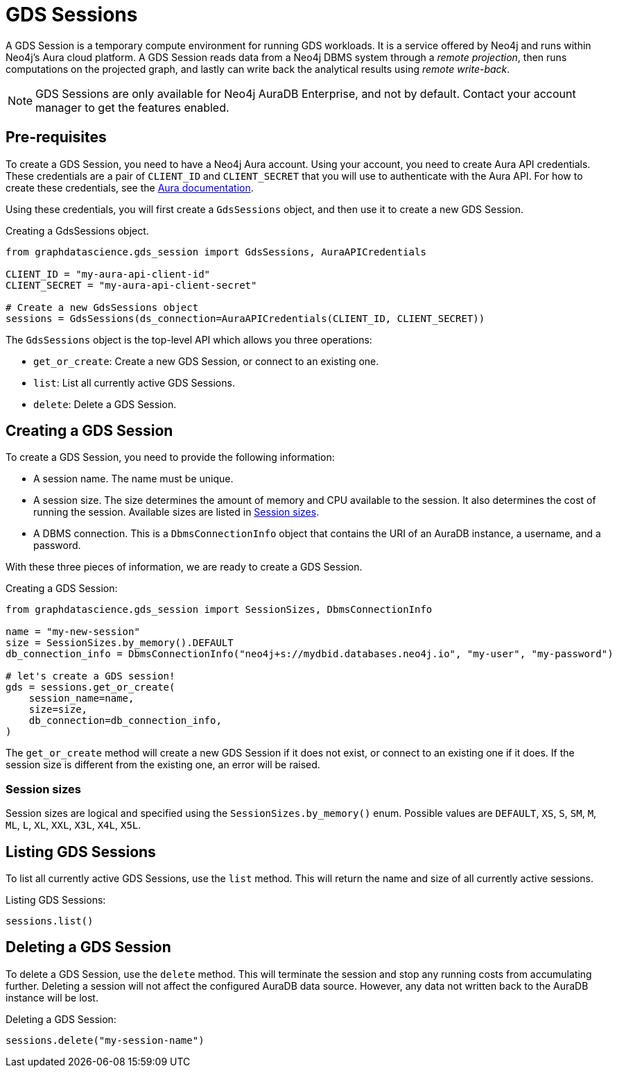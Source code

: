 = GDS Sessions

A GDS Session is a temporary compute environment for running GDS workloads.
It is a service offered by Neo4j and runs within Neo4j's Aura cloud platform.
A GDS Session reads data from a Neo4j DBMS system through a _remote projection_, then runs computations on the projected graph, and lastly can write back the analytical results using _remote write-back_.

NOTE: GDS Sessions are only available for Neo4j AuraDB Enterprise, and not by default. Contact your account manager to get the features enabled.


== Pre-requisites

To create a GDS Session, you need to have a Neo4j Aura account.
Using your account, you need to create Aura API credentials.
These credentials are a pair of `CLIENT_ID` and `CLIENT_SECRET` that you will use to authenticate with the Aura API.
For how to create these credentials, see the https://neo4j.com/docs/aura/platform/api/authentication/#_creating_credentials[Aura documentation].

Using these credentials, you will first create a `GdsSessions` object, and then use it to create a new GDS Session.

.Creating a GdsSessions object.
[source, python, role=no-test]
----
from graphdatascience.gds_session import GdsSessions, AuraAPICredentials

CLIENT_ID = "my-aura-api-client-id"
CLIENT_SECRET = "my-aura-api-client-secret"

# Create a new GdsSessions object
sessions = GdsSessions(ds_connection=AuraAPICredentials(CLIENT_ID, CLIENT_SECRET))
----

The `GdsSessions` object is the top-level API which allows you three operations:

- `get_or_create`: Create a new GDS Session, or connect to an existing one.
- `list`: List all currently active GDS Sessions.
- `delete`: Delete a GDS Session.


== Creating a GDS Session

To create a GDS Session, you need to provide the following information:

- A session name.
The name must be unique.

- A session size.
The size determines the amount of memory and CPU available to the session.
It also determines the cost of running the session.
Available sizes are listed in xref:gds-session-sizes[].

- A DBMS connection.
This is a `DbmsConnectionInfo` object that contains the URI of an AuraDB instance, a username, and a password.

With these three pieces of information, we are ready to create a GDS Session.

.Creating a GDS Session:
[source, python, role=no-test]
----
from graphdatascience.gds_session import SessionSizes, DbmsConnectionInfo

name = "my-new-session"
size = SessionSizes.by_memory().DEFAULT
db_connection_info = DbmsConnectionInfo("neo4j+s://mydbid.databases.neo4j.io", "my-user", "my-password")

# let's create a GDS session!
gds = sessions.get_or_create(
    session_name=name,
    size=size,
    db_connection=db_connection_info,
)
----

The `get_or_create` method will create a new GDS Session if it does not exist, or connect to an existing one if it does.
If the session size is different from the existing one, an error will be raised.


[[gds-session-sizes]]
=== Session sizes

Session sizes are logical and specified using the `SessionSizes.by_memory()` enum.
Possible values are `DEFAULT`, `XS`, `S`, `SM`, `M`, `ML`, `L`, `XL`, `XXL`, `X3L`, `X4L`, `X5L`.


== Listing GDS Sessions

To list all currently active GDS Sessions, use the `list` method.
This will return the name and size of all currently active sessions.

.Listing GDS Sessions:
[source, python, role=no-test]
----
sessions.list()
----


== Deleting a GDS Session

To delete a GDS Session, use the `delete` method.
This will terminate the session and stop any running costs from accumulating further.
Deleting a session will not affect the configured AuraDB data source.
However, any data not written back to the AuraDB instance will be lost.

.Deleting a GDS Session:
[source, python, role=no-test]
----
sessions.delete("my-session-name")
----

